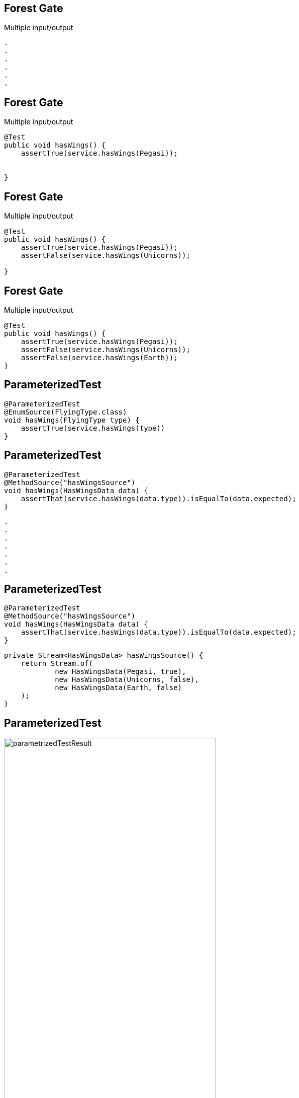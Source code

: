 
[transition=fade]
== Forest Gate
Multiple input/output
[source, hideCode]
----
.
.
.
.
.
.
----

[transition=fade]
== Forest Gate
Multiple input/output
[source, java]
----
@Test
public void hasWings() {
    assertTrue(service.hasWings(Pegasi));
    

}
----

[transition=fade]
== Forest Gate
Multiple input/output
[source, java]
----
@Test
public void hasWings() {
    assertTrue(service.hasWings(Pegasi));
    assertFalse(service.hasWings(Unicorns));

}
----

[transition=fade]
== Forest Gate
Multiple input/output
[source, java]
----
@Test
public void hasWings() {
    assertTrue(service.hasWings(Pegasi));
    assertFalse(service.hasWings(Unicorns));
    assertFalse(service.hasWings(Earth));
}
----

== ParameterizedTest

[source, java]
----
@ParameterizedTest
@EnumSource(FlyingType.class)
void hasWings(FlyingType type) {
    assertTrue(service.hasWings(type))
}
----


[transition=fade]
== ParameterizedTest

[source, java]
----
@ParameterizedTest
@MethodSource("hasWingsSource")
void hasWings(HasWingsData data) {
    assertThat(service.hasWings(data.type)).isEqualTo(data.expected);
}
----

[source, hideCode]
----
.
.
.
.
.
.
.
----

[transition=fade]
== ParameterizedTest

[source, java]
----
@ParameterizedTest
@MethodSource("hasWingsSource")
void hasWings(HasWingsData data) {
    assertThat(service.hasWings(data.type)).isEqualTo(data.expected);
}
----

[source, java]
----
private Stream<HasWingsData> hasWingsSource() {
    return Stream.of(
            new HasWingsData(Pegasi, true),
            new HasWingsData(Unicorns, false),
            new HasWingsData(Earth, false)
    );
}
----

== ParameterizedTest
image:parametrizedTestResult.png[width=70%]

[NOTE.speaker]
--
@ValueSource, @CsvSource, @MethodSource
--